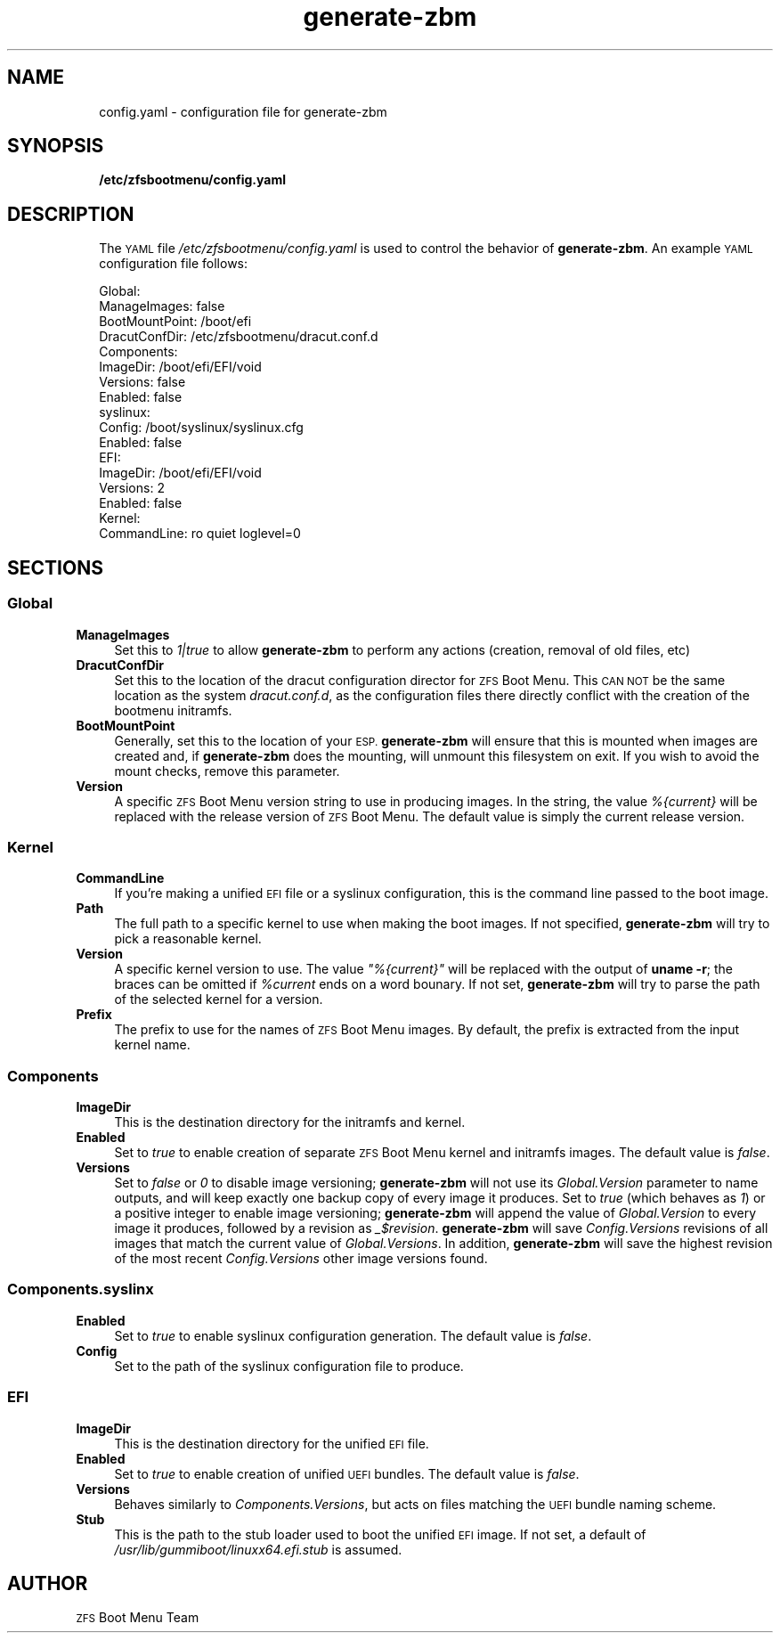.\" Automatically generated by Pod::Man 4.11 (Pod::Simple 3.35)
.\"
.\" Standard preamble:
.\" ========================================================================
.de Sp \" Vertical space (when we can't use .PP)
.if t .sp .5v
.if n .sp
..
.de Vb \" Begin verbatim text
.ft CW
.nf
.ne \\$1
..
.de Ve \" End verbatim text
.ft R
.fi
..
.\" Set up some character translations and predefined strings.  \*(-- will
.\" give an unbreakable dash, \*(PI will give pi, \*(L" will give a left
.\" double quote, and \*(R" will give a right double quote.  \*(C+ will
.\" give a nicer C++.  Capital omega is used to do unbreakable dashes and
.\" therefore won't be available.  \*(C` and \*(C' expand to `' in nroff,
.\" nothing in troff, for use with C<>.
.tr \(*W-
.ds C+ C\v'-.1v'\h'-1p'\s-2+\h'-1p'+\s0\v'.1v'\h'-1p'
.ie n \{\
.    ds -- \(*W-
.    ds PI pi
.    if (\n(.H=4u)&(1m=24u) .ds -- \(*W\h'-12u'\(*W\h'-12u'-\" diablo 10 pitch
.    if (\n(.H=4u)&(1m=20u) .ds -- \(*W\h'-12u'\(*W\h'-8u'-\"  diablo 12 pitch
.    ds L" ""
.    ds R" ""
.    ds C` ""
.    ds C' ""
'br\}
.el\{\
.    ds -- \|\(em\|
.    ds PI \(*p
.    ds L" ``
.    ds R" ''
.    ds C`
.    ds C'
'br\}
.\"
.\" Escape single quotes in literal strings from groff's Unicode transform.
.ie \n(.g .ds Aq \(aq
.el       .ds Aq '
.\"
.\" If the F register is >0, we'll generate index entries on stderr for
.\" titles (.TH), headers (.SH), subsections (.SS), items (.Ip), and index
.\" entries marked with X<> in POD.  Of course, you'll have to process the
.\" output yourself in some meaningful fashion.
.\"
.\" Avoid warning from groff about undefined register 'F'.
.de IX
..
.nr rF 0
.if \n(.g .if rF .nr rF 1
.if (\n(rF:(\n(.g==0)) \{\
.    if \nF \{\
.        de IX
.        tm Index:\\$1\t\\n%\t"\\$2"
..
.        if !\nF==2 \{\
.            nr % 0
.            nr F 2
.        \}
.    \}
.\}
.rr rF
.\"
.\" Accent mark definitions (@(#)ms.acc 1.5 88/02/08 SMI; from UCB 4.2).
.\" Fear.  Run.  Save yourself.  No user-serviceable parts.
.    \" fudge factors for nroff and troff
.if n \{\
.    ds #H 0
.    ds #V .8m
.    ds #F .3m
.    ds #[ \f1
.    ds #] \fP
.\}
.if t \{\
.    ds #H ((1u-(\\\\n(.fu%2u))*.13m)
.    ds #V .6m
.    ds #F 0
.    ds #[ \&
.    ds #] \&
.\}
.    \" simple accents for nroff and troff
.if n \{\
.    ds ' \&
.    ds ` \&
.    ds ^ \&
.    ds , \&
.    ds ~ ~
.    ds /
.\}
.if t \{\
.    ds ' \\k:\h'-(\\n(.wu*8/10-\*(#H)'\'\h"|\\n:u"
.    ds ` \\k:\h'-(\\n(.wu*8/10-\*(#H)'\`\h'|\\n:u'
.    ds ^ \\k:\h'-(\\n(.wu*10/11-\*(#H)'^\h'|\\n:u'
.    ds , \\k:\h'-(\\n(.wu*8/10)',\h'|\\n:u'
.    ds ~ \\k:\h'-(\\n(.wu-\*(#H-.1m)'~\h'|\\n:u'
.    ds / \\k:\h'-(\\n(.wu*8/10-\*(#H)'\z\(sl\h'|\\n:u'
.\}
.    \" troff and (daisy-wheel) nroff accents
.ds : \\k:\h'-(\\n(.wu*8/10-\*(#H+.1m+\*(#F)'\v'-\*(#V'\z.\h'.2m+\*(#F'.\h'|\\n:u'\v'\*(#V'
.ds 8 \h'\*(#H'\(*b\h'-\*(#H'
.ds o \\k:\h'-(\\n(.wu+\w'\(de'u-\*(#H)/2u'\v'-.3n'\*(#[\z\(de\v'.3n'\h'|\\n:u'\*(#]
.ds d- \h'\*(#H'\(pd\h'-\w'~'u'\v'-.25m'\f2\(hy\fP\v'.25m'\h'-\*(#H'
.ds D- D\\k:\h'-\w'D'u'\v'-.11m'\z\(hy\v'.11m'\h'|\\n:u'
.ds th \*(#[\v'.3m'\s+1I\s-1\v'-.3m'\h'-(\w'I'u*2/3)'\s-1o\s+1\*(#]
.ds Th \*(#[\s+2I\s-2\h'-\w'I'u*3/5'\v'-.3m'o\v'.3m'\*(#]
.ds ae a\h'-(\w'a'u*4/10)'e
.ds Ae A\h'-(\w'A'u*4/10)'E
.    \" corrections for vroff
.if v .ds ~ \\k:\h'-(\\n(.wu*9/10-\*(#H)'\s-2\u~\d\s+2\h'|\\n:u'
.if v .ds ^ \\k:\h'-(\\n(.wu*10/11-\*(#H)'\v'-.4m'^\v'.4m'\h'|\\n:u'
.    \" for low resolution devices (crt and lpr)
.if \n(.H>23 .if \n(.V>19 \
\{\
.    ds : e
.    ds 8 ss
.    ds o a
.    ds d- d\h'-1'\(ga
.    ds D- D\h'-1'\(hy
.    ds th \o'bp'
.    ds Th \o'LP'
.    ds ae ae
.    ds Ae AE
.\}
.rm #[ #] #H #V #F C
.\" ========================================================================
.\"
.IX Title "generate-zbm 5"
.TH generate-zbm 5 "2020-08-12" "1.4rc1" "config.yaml"
.\" For nroff, turn off justification.  Always turn off hyphenation; it makes
.\" way too many mistakes in technical documents.
.if n .ad l
.nh
.SH "NAME"
.RS 2
config.yaml \- configuration file for generate\-zbm
.RE
.SH "SYNOPSIS"
.IX Header "SYNOPSIS"
.RS 2
\&\fB/etc/zfsbootmenu/config.yaml\fR
.RE
.SH "DESCRIPTION"
.IX Header "DESCRIPTION"
.RS 2
The \s-1YAML\s0 file \fI/etc/zfsbootmenu/config.yaml\fR is used to control the behavior of \fBgenerate-zbm\fR. An example \s-1YAML\s0 configuration file follows:
.Sp
.Vb 10
\&  Global:
\&    ManageImages: false
\&    BootMountPoint: /boot/efi
\&    DracutConfDir: /etc/zfsbootmenu/dracut.conf.d
\&  Components:
\&    ImageDir: /boot/efi/EFI/void
\&    Versions: false
\&    Enabled: false
\&    syslinux:
\&      Config: /boot/syslinux/syslinux.cfg
\&      Enabled: false
\&  EFI:
\&    ImageDir: /boot/efi/EFI/void
\&    Versions: 2
\&    Enabled: false
\&  Kernel:
\&    CommandLine: ro quiet loglevel=0
.Ve
.RE
.RS 2
.RE
.SH "SECTIONS"
.IX Header "SECTIONS"
.SS "Global"
.IX Subsection "Global"
.IP "\fBManageImages\fR" 4
.IX Item "ManageImages"
Set this to \fI1|true\fR to allow \fBgenerate-zbm\fR to perform any actions (creation, removal of old files, etc)
.IP "\fBDracutConfDir\fR" 4
.IX Item "DracutConfDir"
Set this to the location of the dracut configuration director for \s-1ZFS\s0 Boot Menu. This \s-1CAN NOT\s0 be the same location as the system \fIdracut.conf.d\fR, as the configuration files there directly conflict with the creation of the bootmenu initramfs.
.IP "\fBBootMountPoint\fR" 4
.IX Item "BootMountPoint"
Generally, set this to the location of your \s-1ESP.\s0 \fBgenerate-zbm\fR will ensure that this is mounted when images are created and, if \fBgenerate-zbm\fR does the mounting, will unmount this filesystem on exit. If you wish to avoid the mount checks, remove this parameter.
.IP "\fBVersion\fR" 4
.IX Item "Version"
A specific \s-1ZFS\s0 Boot Menu version string to use in producing images. In the string, the value \fI%{current}\fR will be replaced with the release version of \s-1ZFS\s0 Boot Menu. The default value is simply the current release version.
.SS "Kernel"
.IX Subsection "Kernel"
.IP "\fBCommandLine\fR" 4
.IX Item "CommandLine"
If you're making a unified \s-1EFI\s0 file or a syslinux configuration, this is the command line passed to the boot image.
.IP "\fBPath\fR" 4
.IX Item "Path"
The full path to a specific kernel to use when making the boot images. If not specified, \fBgenerate-zbm\fR will try to pick a reasonable kernel.
.IP "\fBVersion\fR" 4
.IX Item "Version"
A specific kernel version to use. The value \fI\*(L"%{current}\*(R"\fR will be replaced with the output of \fBuname \-r\fR; the braces can be omitted if \fI\f(CI%current\fI\fR ends on a word bounary. If not set, \fBgenerate-zbm\fR will try to parse the path of the selected kernel for a version.
.IP "\fBPrefix\fR" 4
.IX Item "Prefix"
The prefix to use for the names of \s-1ZFS\s0 Boot Menu images. By default, the prefix is extracted from the input kernel name.
.SS "Components"
.IX Subsection "Components"
.IP "\fBImageDir\fR" 4
.IX Item "ImageDir"
This is the destination directory for the initramfs and kernel.
.IP "\fBEnabled\fR" 4
.IX Item "Enabled"
Set to \fItrue\fR to enable creation of separate \s-1ZFS\s0 Boot Menu kernel and initramfs images. The default value is \fIfalse\fR.
.IP "\fBVersions\fR" 4
.IX Item "Versions"
Set to \fIfalse\fR or \fI0\fR to disable image versioning; \fBgenerate-zbm\fR will not use its \fIGlobal.Version\fR parameter to name outputs, and will keep exactly one backup copy of every image it produces. Set to \fItrue\fR (which behaves as \fI1\fR) or a positive integer to enable image versioning; \fBgenerate-zbm\fR will append the value of \fIGlobal.Version\fR to every image it produces, followed by a revision as \fI_$revision\fR. \fBgenerate-zbm\fR will save \fIConfig.Versions\fR revisions of all images that match the current value of \fIGlobal.Versions\fR. In addition, \fBgenerate-zbm\fR will save the highest revision of the most recent \fIConfig.Versions\fR other image versions found.
.SS "Components.syslinx"
.IX Subsection "Components.syslinx"
.IP "\fBEnabled\fR" 4
.IX Item "Enabled"
Set to \fItrue\fR to enable syslinux configuration generation. The default value is \fIfalse\fR.
.IP "\fBConfig\fR" 4
.IX Item "Config"
Set to the path of the syslinux configuration file to produce.
.SS "\s-1EFI\s0"
.IX Subsection "EFI"
.IP "\fBImageDir\fR" 4
.IX Item "ImageDir"
This is the destination directory for the unified \s-1EFI\s0 file.
.IP "\fBEnabled\fR" 4
.IX Item "Enabled"
Set to \fItrue\fR to enable creation of unified \s-1UEFI\s0 bundles. The default value is \fIfalse\fR.
.IP "\fBVersions\fR" 4
.IX Item "Versions"
Behaves similarly to \fIComponents.Versions\fR, but acts on files matching the \s-1UEFI\s0 bundle naming scheme.
.IP "\fBStub\fR" 4
.IX Item "Stub"
This is the path to the stub loader used to boot the unified \s-1EFI\s0 image. If not set, a default of \fI/usr/lib/gummiboot/linuxx64.efi.stub\fR is assumed.
.SH "AUTHOR"
.IX Header "AUTHOR"
\&\s-1ZFS\s0 Boot Menu Team
